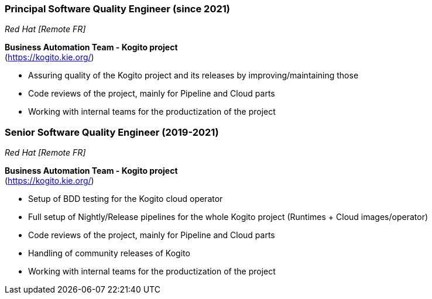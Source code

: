 === Principal Software Quality Engineer (since 2021)
[small]_Red Hat [Remote FR]_

**Business Automation Team - Kogito project** +
(https://kogito.kie.org/)

* Assuring quality of the Kogito project and its releases by improving/maintaining those
* Code reviews of the project, mainly for Pipeline and Cloud parts
* Working with internal teams for the productization of the project

=== Senior Software Quality Engineer (2019-2021)
[small]_Red Hat [Remote FR]_

**Business Automation Team - Kogito project** +
(https://kogito.kie.org/)

* Setup of BDD testing for the Kogito cloud operator
* Full setup of Nightly/Release pipelines for the whole Kogito project (Runtimes + Cloud images/operator)
* Code reviews of the project, mainly for Pipeline and Cloud parts
* Handling of community releases of Kogito
* Working with internal teams for the productization of the project